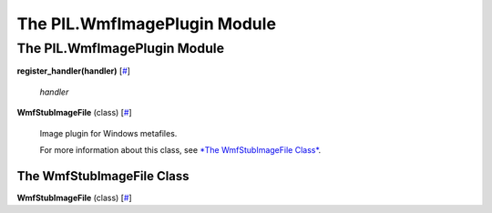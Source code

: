 =============================
The PIL.WmfImagePlugin Module
=============================

The PIL.WmfImagePlugin Module
=============================

**register\_handler(handler)**
[`# <#PIL.WmfImagePlugin.register_handler-function>`_]

    *handler*

**WmfStubImageFile** (class)
[`# <#PIL.WmfImagePlugin.WmfStubImageFile-class>`_]
    Image plugin for Windows metafiles.

    For more information about this class, see `*The WmfStubImageFile
    Class* <#PIL.WmfImagePlugin.WmfStubImageFile-class>`_.

The WmfStubImageFile Class
--------------------------

**WmfStubImageFile** (class)
[`# <#PIL.WmfImagePlugin.WmfStubImageFile-class>`_]
